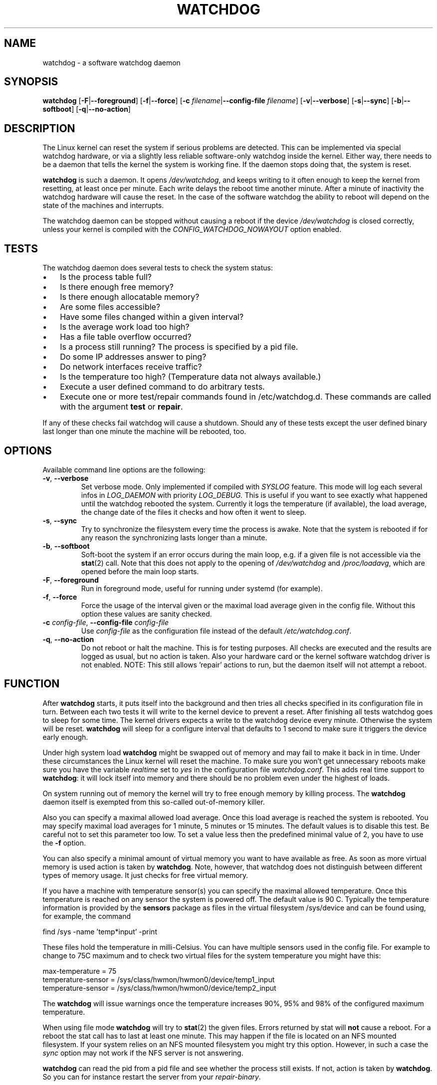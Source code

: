 .TH WATCHDOG 8 "June 2015"
.UC 4
.SH NAME
watchdog \- a software watchdog daemon
.SH SYNOPSIS
.B watchdog
.RB [ \-F | \-\-foreground ]
.RB [ \-f | \-\-force ]
.RB [ \-c " \fIfilename\fR|" \-\-config\-file " \fIfilename\fR]"
.RB [ \-v | \-\-verbose ]
.RB [ \-s | \-\-sync ]
.RB [ \-b | \-\-softboot ] 
.RB [ \-q | \-\-no\-action ]
.SH DESCRIPTION
The Linux kernel can reset the system if serious problems are detected.
This can be implemented via special watchdog hardware, or via a slightly
less reliable software-only watchdog inside the kernel. Either way, there
needs to be a daemon that tells the kernel the system is working fine. If the
daemon stops doing that, the system is reset.
.PP
.B watchdog 
is such a daemon. It opens
.IR /dev/watchdog , 
and keeps writing to it often enough to keep the kernel from resetting,
at least once per minute. Each write delays the reboot
time another minute. After a minute of inactivity the watchdog hardware will
cause the reset. In the case of the software watchdog the ability to 
reboot will depend on the state of the machines and interrupts.
.PP
The watchdog daemon can be stopped without causing a reboot if the device 
.I /dev/watchdog
is closed correctly, unless your kernel is compiled with the
.I CONFIG_WATCHDOG_NOWAYOUT
option enabled.
.SH TESTS
The watchdog daemon does several tests to check the system status:
.IP \(bu 3
Is the process table full?
.IP \(bu 3
Is there enough free memory?
.IP \(bu 3
Is there enough allocatable memory?
.IP \(bu 3
Are some files accessible?
.IP \(bu 3
Have some files changed within a given interval?
.IP \(bu 3
Is the average work load too high?
.IP \(bu 3
Has a file table overflow occurred?
.IP \(bu 3
Is a process still running? The process is specified by a pid file.
.IP \(bu 3
Do some IP addresses answer to ping?
.IP \(bu 3
Do network interfaces receive traffic?
.IP \(bu 3
Is the temperature too high? (Temperature data not always available.)
.IP \(bu 3
Execute a user defined command to do arbitrary tests.
.IP \(bu 3
Execute one or more test/repair commands found in /etc/watchdog.d.  These commands are called with the argument \fBtest\fP or \fBrepair\fP.
.PP
If any of these checks fail watchdog will cause a shutdown. Should any of
these tests except the user defined binary last longer than one minute the
machine will be rebooted, too.
.PP
.SH OPTIONS
Available command line options are the following:
.TP
.BR \-v ", " \-\-verbose
Set verbose mode. Only implemented if compiled with 
.I SYSLOG 
feature. This
mode will log each several infos in 
.I LOG_DAEMON 
with priority 
.IR LOG_DEBUG.
This is useful if you want to see exactly what happened until the watchdog rebooted
the system. Currently it logs the temperature (if available), the load
average, the change date of the files it checks and how often it went to sleep.
.TP
.BR \-s ", " \-\-sync
Try to synchronize the filesystem every time the process is awake. Note that
the system is rebooted if for any reason the synchronizing lasts longer
than a minute.
.TP
.BR \-b ", " \-\-softboot
Soft-boot the system if an error occurs during the main loop, e.g. if a 
given file is not accessible via the 
.BR stat (2)
call. Note that
this does not apply to the opening of 
.I /dev/watchdog 
and 
.IR /proc/loadavg ,
which are opened before the main loop starts.
.TP
.BR \-F ", " \-\-foreground
Run in foreground mode, useful for running under systemd (for example).
.TP
.BR \-f ", " \-\-force
Force the usage of the interval given or the maximal load average given 
in the config file. Without this option these values are sanity checked.
.TP
.BR \-c " \fIconfig-file\fR, " \-\-config\-file " \fIconfig-file"
Use
.I config-file
as the configuration file instead of the default 
.IR /etc/watchdog.conf .
.TP
.BR \-q ", " \-\-no\-action
Do not reboot or halt the machine. This is for testing purposes. All checks
are executed and the results are logged as usual, but no action is taken.
Also your hardware card or the kernel software watchdog driver is not
enabled. NOTE: This still allows 'repair' actions to run, but the daemon
itself will not attempt a reboot.
.SH FUNCTION
After
.B watchdog 
starts, it puts itself into the background and then tries all checks
specified in its configuration file in turn. Between each two tests it will
write to the kernel device to prevent a reset. After finishing all tests
watchdog goes to sleep for some time. The kernel drivers expects a write to the
watchdog device every minute. Otherwise the system will be reset. 
.B watchdog 
will sleep for a configure interval that defaults to 1 second to make sure it
triggers the device early enough.
.PP
Under high system load 
.B watchdog 
might be swapped out of memory and may fail
to make it back in in time. Under these circumstances the Linux kernel will
reset the machine. To make sure you won't get unnecessary reboots make
sure you have the variable 
.I realtime
set to 
.I yes 
in the configuration file
.IR watchdog.conf . 
This adds real time support to 
.BR watchdog :
it will lock itself into memory and there should  be no problem even under the
highest of loads.
.PP
On system running out of memory the kernel will try to free enough memory by killing process. The
.B watchdog
daemon itself is exempted from this so-called out-of-memory killer. 
.PP
Also you can specify a maximal allowed load average. Once this load average
is reached the system is rebooted. You may specify maximal load averages for
1 minute, 5 minutes or 15 minutes. The default values is to disable this
test. Be careful not to set this parameter too low. To set a value less then
the predefined minimal value of 2, you have to use the 
.B -f 
option.
.PP
You can also specify a minimal amount of virtual memory you want to have
available as free. As soon as more virtual memory is used action is taken by
.BR watchdog . 
Note, however, that watchdog does not distinguish between
different types of memory usage. It just checks for free virtual memory.
.PP
If you have a machine with temperature sensor(s) you can specify the maximal
allowed temperature. Once this temperature is reached on any sensor the system
is powered off. The default value is 90 C. Typically the temperature information
is provided by the
.B sensors
package as files in the virtual filesystem /sys/device and can be found
using, for example, the command 

    find /sys -name 'temp*input' -print

These files hold the temperature in milli-Celsius. You can have multiple sensors
used in the config file. For example to change to 75C maximum and to check two
virtual files for the system temperature you might have this:

    max-temperature = 75
    temperature-sensor = /sys/class/hwmon/hwmon0/device/temp1_input
    temperature-sensor = /sys/class/hwmon/hwmon0/device/temp2_input

The
.B watchdog 
will issue warnings once the temperature increases 90%, 95% and 98% of
the configured maximum temperature.
.PP
When using file mode 
.B watchdog 
will try to
.BR stat (2)
the given files. Errors returned
by stat will 
.B not
cause a reboot. For a reboot the stat call has to last at least one minute.
This may happen if the file is located on an NFS mounted filesystem. If your
system relies on an NFS mounted filesystem you might try this option.
However, in such a case the 
.I sync 
option may not work if the NFS server is
not answering.
.PP
.B watchdog
can read the pid from a pid file and 
see whether the process still exists. If not, action is taken
by 
.BR watchdog . 
So you can for instance restart the server from your
.IR repair-binary .
.PP
.B watchdog 
will try periodically to fork itself to see whether the process
table is full. This process will leave a zombie process until watchdog wakes
up again and catches it; this is harmless, don't worry about it.
.PP
In ping mode 
.B watchdog 
tries to ping the given IPv4 addresses. These addresses do
not have to be a single machine. It is possible to ping to a broadcast
address instead to see if at least one machine in a subnet is still living.
.PP
.B Do not use this broadcast ping unless your MIS person a) knows about it and
.B b) has given you explicit permission to use it!
.PP
.B watchdog 
will send out three ping packages and wait up to <interval> seconds
for the reply with <interval> being the time it goes to sleep between two
times triggering the watchdog device. Thus a unreachable network will not
cause a hard reset but a soft reboot.
.PP
You can also test passively for an unreachable network by just monitoring
a given interface for traffic. If no traffic arrives the network is
considered unreachable causing a soft reboot or action from the 
repair binary.
.PP
.B watchdog
can run an external command for user-defined tests. A return code not equal 0
means an error occurred and watchdog should react. If the external command is
killed by an uncaught signal this is considered an error by watchdog too.
The command may take longer than the time slice defined for the kernel device
without a problem. However, error messages are
generated into the syslog facility. If you have enabled softboot on error
the machine will be rebooted if the binary doesn't exit in half the time
.B watchdog 
sleeps between two tries triggering the kernel device.
.PP
If you specify a repair binary it will be started instead of shutting down
the system. If this binary is not able to fix the problem 
.B watchdog 
will still cause a reboot afterwards.
.PP
If the machine is halted an email is sent to notify a human that
the machine is going down. Starting with version 4.4 
.B watchdog 
will also notify the human in charge if the machine is rebooted.
.SH "SOFT REBOOT"
A soft reboot (i.e. controlled shutdown and reboot) is initiated for every
error that is found. Since there might be no more processes available,
watchdog does it all by himself. That means:
.IP 1. 4
Kill all processes with SIGTERM.
.IP 2. 4
After a short pause kill all remaining processes with SIGKILL.
.IP 3. 4
Record a shutdown entry in wtmp.
.IP 4. 4
Save the random seed from 
.IR /dev/urandom . 
If the device is non-existant or
there is no filename for saving this step is skipped.
.IP 5. 4
Turn off accounting.
.IP 6. 4
Turn off quota and swap.
.IP 7. 4
Unmount all partitions except the root partition.
.IP 8. 4
Remount the root partition read-only.
.IP 9. 4
Shut down all network interfaces.
.IP 10. 4
Finally reboot.
.SH "CHECK BINARY"
If the return code of the check binary is not zero 
.B watchdog 
will assume an
error and reboot the system. Be careful with this if you are using the
real-time properties of watchdog since 
.B watchdog 
will wait for the return of
this binary before proceeding. An exit code smaller than 245 is interpreted as an
system error code (see 
.I errno.h 
for details). Values of 245 or larger than are special to
.BR watchdog :
.TP
255 (based on \-1 as unsigned 8\-bit number) 
Reboot the system. This is not exactly an error message but a command to
.BR watchdog . 
If the return code is this the 
.B watchdog 
will not try to run a shutdown
script instead.
.TP
254 
Reset the system. This is not exactly an error message but a command to
.BR watchdog . 
If the return code is this the 
.B watchdog
will attempt to hard-reset the machine without attempting any sort of orderly
stopping of process, unmounting of file systems, etc.
.TP
253 
Maximum load average exceeded.
.TP
252 
The temperature inside is too high.
.TP
251 
.I /proc/loadavg 
contains no (or not enough) data.
.TP
250 
The given file was not changed in the given interval.
.TP
249 
.I /proc/meminfo 
contains invalid data.
.TP
248
Child process was killed by a signal.
.TP
247
Child process did not return in time.
.TP
246 
Free for personal watchdog-specific use (was \-10 as an unsigned 8\-bit 
number).
.TP
245 
Reserved for an unknown result, for example a slow background test that is 
still running so neither a success nor an error.
.SH "REPAIR BINARY"
The repair binary is started with one parameter: the error number that
caused 
.B watchdog 
to initiate the boot process. After trying to repair the
system the binary should exit with 0 if the system was successfully repaired
and thus there is no need to boot anymore. A return value not equal 0 tells
.B watchdog 
to reboot. The return code of the repair binary should be the error
number of the error causing 
.B watchdog 
to reboot. Be careful with this if you
are using the real-time properties since 
.B watchdog 
will wait for
the return of this binary before proceeding.
.SH "TEST DIRECTORY"
Executables placed in the test directory are discovered by watchdog on 
startup and are automatically executed.  They are bounded time-wise by
the test-timeout directive in watchdog.conf.

These executables are called with either "test" as the first argument
(if a test is being performed) or "repair" as the first argument (if a
repair for a previously-failed "test" operation on is being performed).

The as with test binaries and repair binaries, expected exit codes for
a successful test or repair operation is always zero.

If an executable's test operation fails, the same executable is automatically
called with the "repair" argument as well as the return code of the
previously-failed test operation.

For example, if the following execution returns 42:

    /etc/watchdog.d/my-test test

The watchdog daemon will attempt to repair the problem by calling:

    /etc/watchdog.d/my-test repair 42

This enables administrators and application developers to make intelligent
test/repair commands.  If the "repair" operation is not required (or is
not likely to succeed), it is important that the author of the command
return a non-zero value so the machine will still reboot as expected.

Note that the watchdog daemon may interpret and act upon any of the reserved
return codes noted in the Check Binary section prior to calling a given
command in "repair" mode.
.SH BUGS
None known so far.
.SH AUTHORS
The original code is an example written by Alan Cox
<alan@lxorguk.ukuu.org.uk>, the author of the kernel driver. All
additions were written by Michael Meskes <meskes@debian.org>. Johnie Ingram
<johnie@netgod.net> had the idea of testing the load average. He also took
over the Debian specific work. Dave Cinege <dcinege@psychosis.com> brought
up some hardware watchdog issues and helped testing this stuff.
.SH FILES
.TP
.I /dev/watchdog  
The watchdog device.
.TP
.I /var/run/watchdog.pid 
The pid file of the running 
.BR watchdog .
.SH "SEE ALSO"
.BR watchdog.conf (5)
